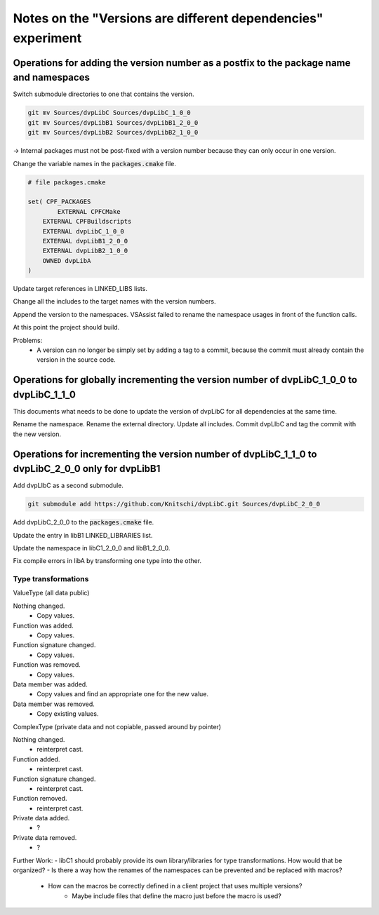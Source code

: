 Notes on the "Versions are different dependencies" experiment
=============================================================

Operations for adding the version number as a postfix to the package name and namespaces
----------------------------------------------------------------------------------------

Switch submodule directories to one that contains the version.

.. code-block::

    git mv Sources/dvpLibC Sources/dvpLibC_1_0_0
    git mv Sources/dvpLibB1 Sources/dvpLibB1_2_0_0
    git mv Sources/dvpLibB2 Sources/dvpLibB2_1_0_0

-> Internal packages must not be post-fixed with a version number because they can only occur in one version.

Change the variable names in the :code:`packages.cmake` file.

.. code-block::

    # file packages.cmake

    set( CPF_PACKAGES 
	    EXTERNAL CPFCMake
        EXTERNAL CPFBuildscripts
        EXTERNAL dvpLibC_1_0_0
        EXTERNAL dvpLibB1_2_0_0
        EXTERNAL dvpLibB2_1_0_0
        OWNED dvpLibA
    )

Update target references in LINKED_LIBS lists.

Change all the includes to the target names with the version numbers.

Append the version to the namespaces. VSAssist failed to rename the namespace usages in front of the function calls.

At this point the project should build.

Problems:
    - A version can no longer be simply set by adding a tag to a commit, because the commit must already contain the version in the source code.


Operations for globally incrementing the version number of dvpLibC_1_0_0 to dvpLibC_1_1_0
--------------------------------------------------------------------------------

This documents what needs to be done to update the version of dvpLibC for all dependencies at the same time.

Rename the namespace.
Rename the external directory.
Update all includes.
Commit dvpLIbC and tag the commit with the new version.


Operations for incrementing the version number of dvpLibC_1_1_0 to dvpLibC_2_0_0 only for dvpLibB1
--------------------------------------------------------------------------------------------------

Add dvpLIbC as a second submodule.

.. code-block::

    git submodule add https://github.com/Knitschi/dvpLibC.git Sources/dvpLibC_2_0_0

Add dvpLibC_2_0_0 to the :code:`packages.cmake` file.

Update the entry in libB1 LINKED_LIBRARIES list.

Update the namespace in libC1_2_0_0 and libB1_2_0_0.

Fix compile errors in libA by transforming one type into the other.

Type transformations
....................

ValueType (all data public)

Nothing changed.
    - Copy values.
Function was added.
    - Copy values.
Function signature changed.
    - Copy values.
Function was removed.
    - Copy values.
Data member was added.
    - Copy values and find an appropriate one for the new value.
Data member was removed.
    - Copy existing values.

ComplexType (private data and not copiable, passed around by pointer)

Nothing changed.
    - reinterpret cast.
Function added.
    - reinterpret cast.
Function signature changed.
    - reinterpret cast.
Function removed.
    - reinterpret cast.
Private data added.
    - ?
Private data removed.
    - ?


Further Work:
- libC1 should probably provide its own library/libraries for type transformations. How would that be organized?
- Is there a way how the renames of the namespaces can be prevented and be replaced with macros?
    - How can the macros be correctly defined in a client project that uses multiple versions?
        - Maybe include files that define the macro just before the macro is used?



